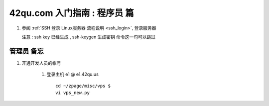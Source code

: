 42qu.com 入门指南 : 程序员 篇  
==============================================


#.  参阅  :ref:`SSH 登录 Linux服务器 流程说明 <ssh_login>`, 登录服务器 

    注意 : ssh key 已经生成 , ssh-keygen 生成密钥 命令这一句可以跳过 


管理员 备忘 
~~~~~~~~~~~~~~~~~~~~~~~~~~~~~~~~~~~~~~~~~~~~~~

#. 开通开发人员的帐号

    #. 登录主机 e1 @ e1.42qu.us ::

        cd ~/zpage/misc/vps $ 
        vi vps_new.py  


